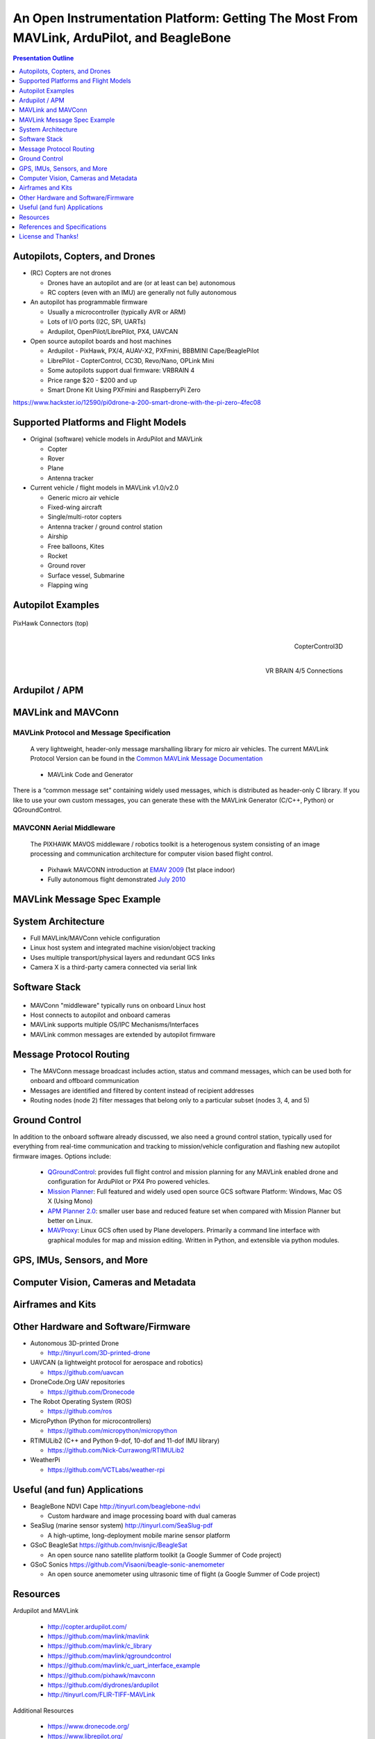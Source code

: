 .. -*- coding: utf-8 -*-

############################################################################################
 An Open Instrumentation Platform: Getting The Most From MAVLink, ArduPilot, and BeagleBone
############################################################################################

.. image:: images/bb-ndvi.jpg
   :align: center
   :width: 75%
.. Make Magazine: Boston’s 3D Printed Drones Meet Up, by Matt Stultz
   http://makezine.com/2014/12/17/bostons-3d-printed-drones-meet-up/
   or
   https://publiclab.org/notes/gpenzo/03-25-2015/ndvi-cape-for-the-beagle-bone

.. contents:: Presentation Outline
   :depth: 1

.. raw:: pdf

   SetPageCounter

Autopilots, Copters, and Drones
===============================

* (RC) Copters are not drones

  * Drones have an autopilot and are (or at least can be) autonomous
  * RC copters (even with an IMU) are generally not fully autonomous

* An autopilot has programmable firmware

  * Usually a microcontroller (typically AVR or ARM)
  * Lots of I/O ports (I2C, SPI, UARTs)
  * Ardupilot, OpenPilot/LibrePilot, PX4, UAVCAN

* Open source autopilot boards and host machines

  * Ardupilot - PixHawk, PX/4, AUAV-X2, PXFmini, BBBMINI Cape/BeaglePilot
  * LibrePilot - CopterControl, CC3D, Revo/Nano, OPLink Mini
  * Some autopilots support dual firmware: VRBRAIN 4
  * Price range $20 - $200 and up
  * Smart Drone Kit Using PXFmini and RaspberryPi Zero

https://www.hackster.io/12590/pi0drone-a-200-smart-drone-with-the-pi-zero-4fec08

Supported Platforms and Flight Models
=====================================

* Original (software) vehicle models in ArduPilot and MAVLink

  - Copter
  - Rover
  - Plane
  - Antenna tracker

* Current vehicle / flight models in MAVLink v1.0/v2.0

  - Generic micro air vehicle
  - Fixed-wing aircraft
  - Single/multi-rotor copters
  - Antenna tracker / ground control station
  - Airship
  - Free balloons, Kites
  - Rocket
  - Ground rover
  - Surface vessel, Submarine
  - Flapping wing

.. raw:: pdf

   PageBreak twoColumn

Autopilot Examples
==================

.. figure:: images/pixhawk_connectors_top.png
   :width: 100%
   :align: center

   PixHawk Connectors (top)

.. raw:: pdf

   FrameBreak

.. figure:: images/cc3D.jpg
   :width: 50%
   :align: right

   CopterControl3D

.. raw:: pdf

    Spacer 0 1cm

.. figure:: images/vrbrainpinout3-0.jpg
   :width: 70%
   :align: right

   VR BRAIN 4/5 Connections

.. raw:: pdf

    PageBreak cutePage

Ardupilot / APM
===============

.. figure:: images/ardupilot_matrix.png
   :width: 90%
   :align: center


MAVLink and MAVConn
===================

MAVLink Protocol and Message Specification
------------------------------------------

.. pull-quote::
   
   A very lightweight, header-only message marshalling library for micro air vehicles.
   The current MAVLink Protocol Version can be found in the `Common MAVLink Message Documentation`_

..

  * MAVLink Code and Generator

There is a “common message set” containing widely used messages, which is distributed
as header-only C library. If you like to use your own custom messages, you can generate
these with the MAVLink Generator (C/C++, Python) or QGroundControl. 

MAVCONN Aerial Middleware
-------------------------

.. pull-quote::

   The PIXHAWK MAVOS middleware / robotics toolkit is a heterogenous system
   consisting of an image processing and communication architecture for computer
   vision based flight control.

..

  * Pixhawk MAVCONN introduction at `EMAV 2009`_ (1st place indoor)
  * Fully autonomous flight demonstrated `July 2010`_

.. _EMAV 2009: https://pixhawk.ethz.ch/overview/awards
.. _July 2010: https://pixhawk.ethz.ch/micro_air_vehicle/quadrotor/cheetah
.. _Common MAVLink Message Documentation: http://mavlink.org/messages/common


MAVLink Message Spec Example
============================

.. figure:: images/mavlink_protocol_docs.png
   :width: 90%
   :align: center


System Architecture
===================

.. image:: images/mavlink_protocol_links.png
   :align: center
   :scale: 60%


.. raw:: pdf

    Spacer 0 4mm

* Full MAVLink/MAVConn vehicle configuration
* Linux host system and integrated machine vision/object tracking
* Uses multiple transport/physical layers and redundant GCS links
* Camera X is a third-party camera connected via serial link

Software Stack
==============

.. raw:: pdf

    Spacer 0 4mm

.. figure:: images/mavlink_stack.png
   :scale: 75%

.. raw:: pdf

   Spacer 0 1cm

* MAVConn "middleware" typically runs on onboard Linux host
* Host connects to autopilot and onboard cameras
* MAVLink supports multiple OS/IPC Mechanisms/Interfaces
* MAVLink common messages are extended by autopilot firmware

Message Protocol Routing
========================

.. image:: images/message_routing.png
   :scale: 30%

.. raw:: pdf

   Spacer 0 1cm

* The MAVConn message broadcast includes action, status and command
  messages, which can be used both for onboard and offboard communication
* Messages are identified and filtered by content instead of recipient addresses
* Routing nodes (node 2) filter messages that belong only to a particular
  subset (nodes 3, 4, and 5)


Ground Control
==============

In addition to the onboard software already discussed, we also need a ground
control station, typically used for everything from real-time communication
and tracking to mission/vehicle configuration and flashing new autopilot
firmware images.  Options include:

  * `QGroundControl`_: provides full flight control and mission planning for any
    MAVLink enabled drone and configuration for ArduPilot or PX4 Pro powered vehicles.
  * `Mission Planner`_:  Full featured and widely used open source GCS software
    Platform: Windows, Mac OS X (Using Mono)
  * `APM Planner 2.0`_: smaller user base and reduced feature set when compared with
    Mission Planner but better on Linux.
  * `MAVProxy`_: Linux GCS often used by Plane developers. Primarily a command line
    interface with graphical modules for map and mission editing. Written in Python,
    and extensible via python modules.

.. _QGroundControl: http://www.qgroundcontrol.org/
.. _Mission Planner: https://github.com/ArduPilot/MissionPlanner
.. _APM Planner 2.0: https://github.com/ArduPilot/apm_planner
.. _MAVProxy: https://github.com/ArduPilot/MAVProxy


GPS, IMUs, Sensors, and More
============================

Computer Vision, Cameras and Metadata
=====================================

.. raw:: pdf

   PageBreak twoColumn


Airframes and Kits
==================

.. image:: images/1.jpg
   :align: center
   :width: 75%

.. raw:: pdf

    Spacer 0 1cm

.. image:: images/2.jpg
   :align: center
   :width: 75%

.. raw:: pdf

   FrameBreak

.. raw:: pdf

    Spacer 0 2cm

.. image:: images/make-a-drone.jpg
   :align: center
   :width: 75%

.. raw:: pdf

    Spacer 0 1cm

.. image:: images/pizero-apm-kit.jpg
   :align: center
   :width: 75%

.. raw:: pdf

    PageBreak cutePage


Other Hardware and Software/Firmware
====================================

* Autonomous 3D-printed Drone

  - http://tinyurl.com/3D-printed-drone

* UAVCAN (a lightweight protocol for aerospace and robotics)

  - https://github.com/uavcan

* DroneCode.Org UAV repositories

  - https://github.com/Dronecode

* The Robot Operating System (ROS)

  - https://github.com/ros

* MicroPython (Python for microcontrollers)

  - https://github.com/micropython/micropython

* RTIMULib2 (C++ and Python 9-dof, 10-dof and 11-dof IMU library)

  - https://github.com/Nick-Currawong/RTIMULib2

* WeatherPi

  - https://github.com/VCTLabs/weather-rpi


Useful (and fun) Applications
=============================

* BeagleBone NDVI Cape  http://tinyurl.com/beaglebone-ndvi

  - Custom hardware and image processing board with dual cameras

* SeaSlug (marine sensor system)  http://tinyurl.com/SeaSlug-pdf

  - A high-uptime, long-deployment mobile marine sensor platform

* GSoC BeagleSat  https://github.com/nvisnjic/BeagleSat

  - An open source nano satellite platform toolkit (a Google Summer of Code project)

* GSoC Sonics https://github.com/Visaoni/beagle-sonic-anemometer

  - An open source anemometer using ultrasonic time of flight (a Google Summer of Code project)


Resources
=========

Ardupilot and MAVLink

   * http://copter.ardupilot.com/
   * https://github.com/mavlink/mavlink
   * https://github.com/mavlink/c_library
   * https://github.com/mavlink/qgroundcontrol
   * https://github.com/mavlink/c_uart_interface_example
   * https://github.com/pixhawk/mavconn
   * https://github.com/diydrones/ardupilot
   * http://tinyurl.com/FLIR-TIFF-MAVLink

Additional Resources

   * https://www.dronecode.org/
   * https://www.librepilot.org/
   * http://dev.ardupilot.com/wiki/building-px4-for-linux-with-make/
   * http://copter.ardupilot.com/wiki/build-your-own-multicopter/
   * http://www.instructables.com/id/DIY-Drones/

References and Specifications
=============================

.. line-block::

       **Huang, Olson and Moore**, Lightweight Communications and Marshalling
           for Low-latency Interprocess Communication. MIT CSAIL Technical
           Report, 2009.
   
       **Lorenz Meier, Petri Tanskanen, Lionel Heng, Gim Hee Lee, Friedrich**
           **Fraundorfer, and Marc Pollefeys**.  Pixhawk: A micro aerial vehicle
           design for autonomous flight using onboard computer vision.
           Autonomous Robots (AURO), 2012.
   
       The canonical MAVLink Common Message Set is common.xml, which defines both the software interface and the `MAVLINK Common Message Set documentation`_.
      
       The ArduPilot "Copter" interface variant is defined in the `ArduCopter GCS_Mavlink.cpp`_ source file.
   
       The `Exif 2.3 Specification`_ - Exchangeable image file format for digital still cameras: Exif Version 2.3, Revised on December, 2012, Camera & Imaging Products Association.
   
       The `XMP 1.0 Specification`_ - XMP Specification, `Part 1`_ (April, 2012), `Part 2`_ (November 2014), `Part 3`_ (November 2014), Adobe Developers Association.

.. _MAVLINK Common Message Set documentation: https://pixhawk.ethz.ch/mavlink/
.. _ArduCopter GCS_Mavlink.cpp: https://github.com/diydrones/ardupilot/blob/Copter-3.3/ArduCopter/GCS_Mavlink.cpp
.. _Exif 2.3 Specification: http://www.cipa.jp/std/documents/e/DC-008-2012_E.pdf
.. _XMP 1.0 Specification: http://www.adobe.com/products/xmp.html
.. _Part 1: http://wwwimages.adobe.com/content/dam/Adobe/en/devnet/xmp/pdfs/XMP%20SDK%20Release%20cc-2014-12/XMPSpecificationPart1.pdf
.. _Part 2: http://wwwimages.adobe.com/content/dam/Adobe/en/devnet/xmp/pdfs/XMP%20SDK%20Release%20cc-2014-12/XMPSpecificationPart2.pdf
.. _Part 3: http://wwwimages.adobe.com/content/dam/Adobe/en/devnet/xmp/pdfs/XMP%20SDK%20Release%20cc-2014-12/XMPSpecificationPart3.pdf


License and Thanks!
===================

:Author: Stephen L Arnold
:Contact: answers@vctlabs.com
:Revision: 0.1
:Date: |date|, |time| PST8PDT
:License: `CC-Attribution-ShareAlike`_
:Copyright: 2016 `VCT Labs, Inc.`_

.. _CC-Attribution-ShareAlike: http://creativecommons.org/licenses/by-sa/3.0/
.. _VCT Labs, Inc.: http://www.vctlabs.com

.. raw:: pdf

    Spacer 0 5mm

.. image:: images/cc3.png
   :align: left
   :width: .5in

.. |date| date::
.. |time| date:: %H:%M


